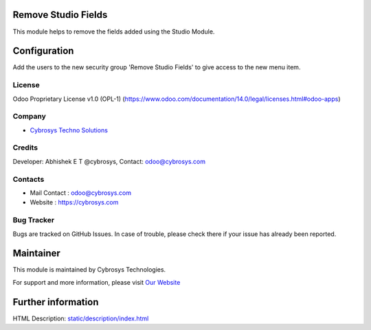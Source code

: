 .. image:: https://img.shields.io/badge/licence-OPL--1-red.svg
    :target: https://www.odoo.com/documentation/14.0/legal/licenses.html#odoo-apps
    :alt: License: OPL-1

Remove Studio Fields
====================
This module helps to remove the fields added using the Studio Module.

Configuration
=============
Add the users to the new security group 'Remove Studio Fields' to give access to
the new menu item.

License
-------
Odoo Proprietary License v1.0 (OPL-1)
(https://www.odoo.com/documentation/14.0/legal/licenses.html#odoo-apps)

Company
-------
* `Cybrosys Techno Solutions <https://cybrosys.com/>`__

Credits
-------
Developer: Abhishek E T @cybrosys, Contact: odoo@cybrosys.com

Contacts
--------
* Mail Contact : odoo@cybrosys.com
* Website : https://cybrosys.com

Bug Tracker
-----------
Bugs are tracked on GitHub Issues. In case of trouble, please check there if
your issue has already been reported.

Maintainer
==========
.. image:: https://cybrosys.com/images/logo.png
   :target: https://cybrosys.com

This module is maintained by Cybrosys Technologies.

For support and more information, please visit `Our Website <https://cybrosys.com/>`__

Further information
===================
HTML Description: `<static/description/index.html>`__
